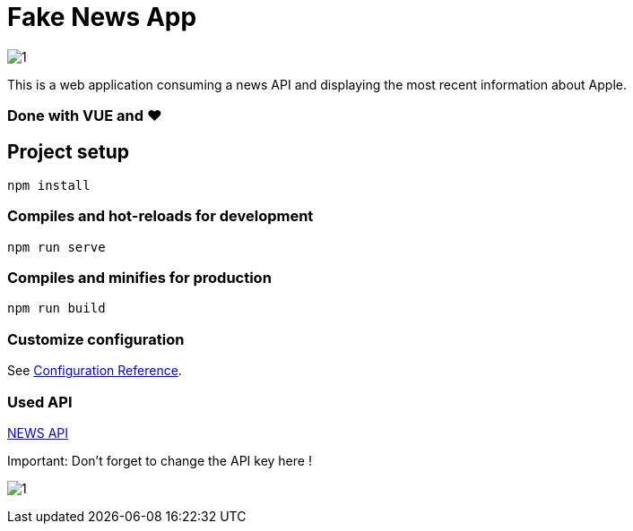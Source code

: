 = Fake News App

image:/screen.png?raw=true[1]

This is a web application consuming a news API and displaying the most recent information about Apple.

=== Done with VUE and ❤


== Project setup
```
npm install
```

=== Compiles and hot-reloads for development
```
npm run serve
```

=== Compiles and minifies for production
```
npm run build
```

=== Customize configuration
See https://cli.vuejs.org/config/[Configuration Reference].

=== Used API
https://newsapi.org/[NEWS API]

Important: Don't forget to change the API key here !

image:/key.png?raw=true[1]
